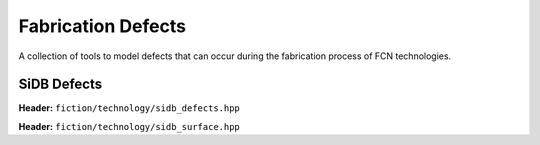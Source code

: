 Fabrication Defects
===================

A collection of tools to model defects that can occur during the fabrication process of FCN technologies.

SiDB Defects
------------

**Header:** ``fiction/technology/sidb_defects.hpp``

.. doxygenenum:: fiction::sidb_defect_type
   :members:


**Header:** ``fiction/technology/sidb_surface.hpp``

.. doxygenclass:: fiction::sidb_surface
   :members:

